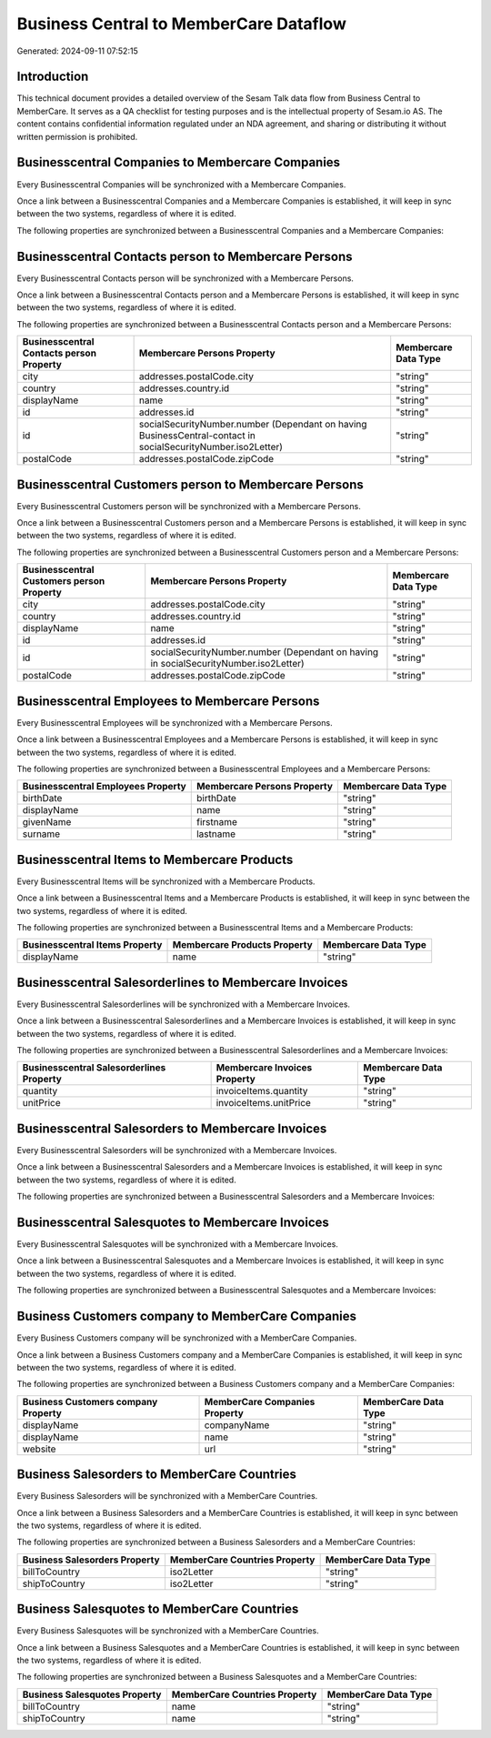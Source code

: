 =======================================
Business Central to MemberCare Dataflow
=======================================

Generated: 2024-09-11 07:52:15

Introduction
------------

This technical document provides a detailed overview of the Sesam Talk data flow from Business Central to MemberCare. It serves as a QA checklist for testing purposes and is the intellectual property of Sesam.io AS. The content contains confidential information regulated under an NDA agreement, and sharing or distributing it without written permission is prohibited.

Businesscentral Companies to Membercare Companies
-------------------------------------------------
Every Businesscentral Companies will be synchronized with a Membercare Companies.

Once a link between a Businesscentral Companies and a Membercare Companies is established, it will keep in sync between the two systems, regardless of where it is edited.

The following properties are synchronized between a Businesscentral Companies and a Membercare Companies:

.. list-table::
   :header-rows: 1

   * - Businesscentral Companies Property
     - Membercare Companies Property
     - Membercare Data Type


Businesscentral Contacts person to Membercare Persons
-----------------------------------------------------
Every Businesscentral Contacts person will be synchronized with a Membercare Persons.

Once a link between a Businesscentral Contacts person and a Membercare Persons is established, it will keep in sync between the two systems, regardless of where it is edited.

The following properties are synchronized between a Businesscentral Contacts person and a Membercare Persons:

.. list-table::
   :header-rows: 1

   * - Businesscentral Contacts person Property
     - Membercare Persons Property
     - Membercare Data Type
   * - city
     - addresses.postalCode.city
     - "string"
   * - country
     - addresses.country.id
     - "string"
   * - displayName
     - name
     - "string"
   * - id
     - addresses.id
     - "string"
   * - id
     - socialSecurityNumber.number (Dependant on having BusinessCentral-contact in socialSecurityNumber.iso2Letter)
     - "string"
   * - postalCode
     - addresses.postalCode.zipCode
     - "string"


Businesscentral Customers person to Membercare Persons
------------------------------------------------------
Every Businesscentral Customers person will be synchronized with a Membercare Persons.

Once a link between a Businesscentral Customers person and a Membercare Persons is established, it will keep in sync between the two systems, regardless of where it is edited.

The following properties are synchronized between a Businesscentral Customers person and a Membercare Persons:

.. list-table::
   :header-rows: 1

   * - Businesscentral Customers person Property
     - Membercare Persons Property
     - Membercare Data Type
   * - city
     - addresses.postalCode.city
     - "string"
   * - country
     - addresses.country.id
     - "string"
   * - displayName
     - name
     - "string"
   * - id
     - addresses.id
     - "string"
   * - id
     - socialSecurityNumber.number (Dependant on having  in socialSecurityNumber.iso2Letter)
     - "string"
   * - postalCode
     - addresses.postalCode.zipCode
     - "string"


Businesscentral Employees to Membercare Persons
-----------------------------------------------
Every Businesscentral Employees will be synchronized with a Membercare Persons.

Once a link between a Businesscentral Employees and a Membercare Persons is established, it will keep in sync between the two systems, regardless of where it is edited.

The following properties are synchronized between a Businesscentral Employees and a Membercare Persons:

.. list-table::
   :header-rows: 1

   * - Businesscentral Employees Property
     - Membercare Persons Property
     - Membercare Data Type
   * - birthDate
     - birthDate
     - "string"
   * - displayName
     - name
     - "string"
   * - givenName
     - firstname
     - "string"
   * - surname
     - lastname
     - "string"


Businesscentral Items to Membercare Products
--------------------------------------------
Every Businesscentral Items will be synchronized with a Membercare Products.

Once a link between a Businesscentral Items and a Membercare Products is established, it will keep in sync between the two systems, regardless of where it is edited.

The following properties are synchronized between a Businesscentral Items and a Membercare Products:

.. list-table::
   :header-rows: 1

   * - Businesscentral Items Property
     - Membercare Products Property
     - Membercare Data Type
   * - displayName
     - name
     - "string"


Businesscentral Salesorderlines to Membercare Invoices
------------------------------------------------------
Every Businesscentral Salesorderlines will be synchronized with a Membercare Invoices.

Once a link between a Businesscentral Salesorderlines and a Membercare Invoices is established, it will keep in sync between the two systems, regardless of where it is edited.

The following properties are synchronized between a Businesscentral Salesorderlines and a Membercare Invoices:

.. list-table::
   :header-rows: 1

   * - Businesscentral Salesorderlines Property
     - Membercare Invoices Property
     - Membercare Data Type
   * - quantity
     - invoiceItems.quantity
     - "string"
   * - unitPrice
     - invoiceItems.unitPrice
     - "string"


Businesscentral Salesorders to Membercare Invoices
--------------------------------------------------
Every Businesscentral Salesorders will be synchronized with a Membercare Invoices.

Once a link between a Businesscentral Salesorders and a Membercare Invoices is established, it will keep in sync between the two systems, regardless of where it is edited.

The following properties are synchronized between a Businesscentral Salesorders and a Membercare Invoices:

.. list-table::
   :header-rows: 1

   * - Businesscentral Salesorders Property
     - Membercare Invoices Property
     - Membercare Data Type


Businesscentral Salesquotes to Membercare Invoices
--------------------------------------------------
Every Businesscentral Salesquotes will be synchronized with a Membercare Invoices.

Once a link between a Businesscentral Salesquotes and a Membercare Invoices is established, it will keep in sync between the two systems, regardless of where it is edited.

The following properties are synchronized between a Businesscentral Salesquotes and a Membercare Invoices:

.. list-table::
   :header-rows: 1

   * - Businesscentral Salesquotes Property
     - Membercare Invoices Property
     - Membercare Data Type


Business Customers company to MemberCare Companies
--------------------------------------------------
Every Business Customers company will be synchronized with a MemberCare Companies.

Once a link between a Business Customers company and a MemberCare Companies is established, it will keep in sync between the two systems, regardless of where it is edited.

The following properties are synchronized between a Business Customers company and a MemberCare Companies:

.. list-table::
   :header-rows: 1

   * - Business Customers company Property
     - MemberCare Companies Property
     - MemberCare Data Type
   * - displayName
     - companyName
     - "string"
   * - displayName
     - name
     - "string"
   * - website
     - url
     - "string"


Business Salesorders to MemberCare Countries
--------------------------------------------
Every Business Salesorders will be synchronized with a MemberCare Countries.

Once a link between a Business Salesorders and a MemberCare Countries is established, it will keep in sync between the two systems, regardless of where it is edited.

The following properties are synchronized between a Business Salesorders and a MemberCare Countries:

.. list-table::
   :header-rows: 1

   * - Business Salesorders Property
     - MemberCare Countries Property
     - MemberCare Data Type
   * - billToCountry
     - iso2Letter
     - "string"
   * - shipToCountry
     - iso2Letter
     - "string"


Business Salesquotes to MemberCare Countries
--------------------------------------------
Every Business Salesquotes will be synchronized with a MemberCare Countries.

Once a link between a Business Salesquotes and a MemberCare Countries is established, it will keep in sync between the two systems, regardless of where it is edited.

The following properties are synchronized between a Business Salesquotes and a MemberCare Countries:

.. list-table::
   :header-rows: 1

   * - Business Salesquotes Property
     - MemberCare Countries Property
     - MemberCare Data Type
   * - billToCountry
     - name
     - "string"
   * - shipToCountry
     - name
     - "string"


